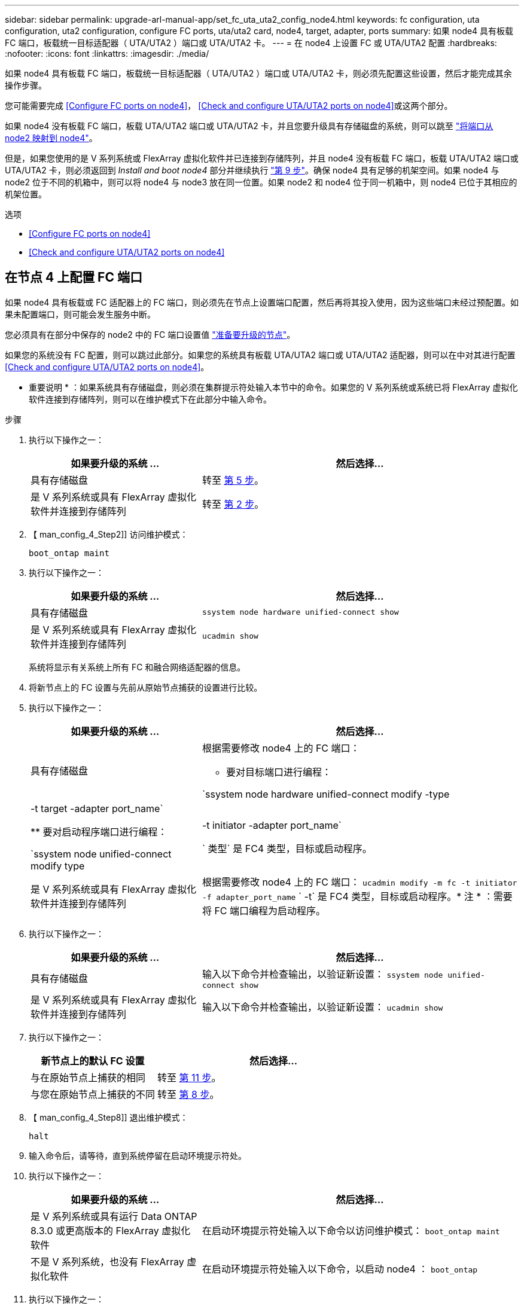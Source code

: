 ---
sidebar: sidebar 
permalink: upgrade-arl-manual-app/set_fc_uta_uta2_config_node4.html 
keywords: fc configuration, uta configuration, uta2 configuration, configure FC ports, uta/uta2 card, node4, target, adapter, ports 
summary: 如果 node4 具有板载 FC 端口，板载统一目标适配器（ UTA/UTA2 ）端口或 UTA/UTA2 卡。 
---
= 在 node4 上设置 FC 或 UTA/UTA2 配置
:hardbreaks:
:nofooter: 
:icons: font
:linkattrs: 
:imagesdir: ./media/


[role="lead"]
如果 node4 具有板载 FC 端口，板载统一目标适配器（ UTA/UTA2 ）端口或 UTA/UTA2 卡，则必须先配置这些设置，然后才能完成其余操作步骤。

您可能需要完成 <<Configure FC ports on node4>>， <<Check and configure UTA/UTA2 ports on node4>>或这两个部分。

如果 node4 没有板载 FC 端口，板载 UTA/UTA2 端口或 UTA/UTA2 卡，并且您要升级具有存储磁盘的系统，则可以跳至 link:map_ports_node2_node4.html["将端口从 node2 映射到 node4"]。

但是，如果您使用的是 V 系列系统或 FlexArray 虚拟化软件并已连接到存储阵列，并且 node4 没有板载 FC 端口，板载 UTA/UTA2 端口或 UTA/UTA2 卡，则必须返回到 _Install and boot node4_ 部分并继续执行 link:install_boot_node4.html#Step9["第 9 步"]。确保 node4 具有足够的机架空间。如果 node4 与 node2 位于不同的机箱中，则可以将 node4 与 node3 放在同一位置。如果 node2 和 node4 位于同一机箱中，则 node4 已位于其相应的机架位置。

.选项
* <<Configure FC ports on node4>>
* <<Check and configure UTA/UTA2 ports on node4>>




== 在节点 4 上配置 FC 端口

如果 node4 具有板载或 FC 适配器上的 FC 端口，则必须先在节点上设置端口配置，然后再将其投入使用，因为这些端口未经过预配置。如果未配置端口，则可能会发生服务中断。

您必须具有在部分中保存的 node2 中的 FC 端口设置值 link:prepare_nodes_for_upgrade.html["准备要升级的节点"]。

如果您的系统没有 FC 配置，则可以跳过此部分。如果您的系统具有板载 UTA/UTA2 端口或 UTA/UTA2 适配器，则可以在中对其进行配置 <<Check and configure UTA/UTA2 ports on node4>>。

* 重要说明 * ：如果系统具有存储磁盘，则必须在集群提示符处输入本节中的命令。如果您的 V 系列系统或系统已将 FlexArray 虚拟化软件连接到存储阵列，则可以在维护模式下在此部分中输入命令。

.步骤
. 执行以下操作之一：
+
[cols="35,65"]
|===
| 如果要升级的系统 ... | 然后选择… 


| 具有存储磁盘 | 转至 <<man_config_4_Step5,第 5 步>>。 


| 是 V 系列系统或具有 FlexArray 虚拟化软件并连接到存储阵列 | 转至 <<man_config_4_Step2,第 2 步>>。 
|===
. 【 man_config_4_Step2]] 访问维护模式：
+
`boot_ontap maint`

. 执行以下操作之一：
+
[cols="35,65"]
|===
| 如果要升级的系统 ... | 然后选择… 


| 具有存储磁盘 | `ssystem node hardware unified-connect show` 


| 是 V 系列系统或具有 FlexArray 虚拟化软件并连接到存储阵列 | `ucadmin show` 
|===
+
系统将显示有关系统上所有 FC 和融合网络适配器的信息。

. 将新节点上的 FC 设置与先前从原始节点捕获的设置进行比较。
. [[man_config_4_Step5]] 执行以下操作之一：
+
[cols="35,65"]
|===
| 如果要升级的系统 ... | 然后选择… 


| 具有存储磁盘  a| 
根据需要修改 node4 上的 FC 端口：

** 要对目标端口进行编程：


`ssystem node hardware unified-connect modify -type | -t target -adapter port_name`

** 要对启动程序端口进行编程：


`ssystem node unified-connect modify type | -t initiator -adapter port_name`

` 类型` 是 FC4 类型，目标或启动程序。



| 是 V 系列系统或具有 FlexArray 虚拟化软件并连接到存储阵列 | 根据需要修改 node4 上的 FC 端口： `ucadmin modify -m fc -t initiator -f adapter_port_name` ` -t` 是 FC4 类型，目标或启动程序。* 注 * ：需要将 FC 端口编程为启动程序。 
|===
. 执行以下操作之一：
+
[cols="35,65"]
|===
| 如果要升级的系统 ... | 然后选择… 


| 具有存储磁盘 | 输入以下命令并检查输出，以验证新设置： `ssystem node unified-connect show` 


| 是 V 系列系统或具有 FlexArray 虚拟化软件并连接到存储阵列 | 输入以下命令并检查输出，以验证新设置： `ucadmin show` 
|===
. 执行以下操作之一：
+
[cols="35,65"]
|===
| 新节点上的默认 FC 设置 | 然后选择… 


| 与在原始节点上捕获的相同 | 转至 <<man_config_4_Step11,第 11 步>>。 


| 与您在原始节点上捕获的不同 | 转至 <<man_config_4_Step8,第 8 步>>。 
|===
. 【 man_config_4_Step8]] 退出维护模式：
+
`halt`

. 输入命令后，请等待，直到系统停留在启动环境提示符处。
. 执行以下操作之一：
+
[cols="35,65"]
|===
| 如果要升级的系统 ... | 然后选择… 


| 是 V 系列系统或具有运行 Data ONTAP 8.3.0 或更高版本的 FlexArray 虚拟化软件 | 在启动环境提示符处输入以下命令以访问维护模式： `boot_ontap maint` 


| 不是 V 系列系统，也没有 FlexArray 虚拟化软件 | 在启动环境提示符处输入以下命令，以启动 node4 ： `boot_ontap` 
|===
. [[man_config_4_Step11]] 执行以下操作之一：
+
[cols="35,65"]
|===
| 如果要升级的系统 ... | 然后选择… 


| 具有存储磁盘  a| 
** 转至 <<Check and configure UTA/UTA2 ports on node4>> 如果 node4 具有 UTA/UTA2 卡或 UTA/UTA2 板载端口。
** 跳过此部分，然后转到 link:map_ports_node2_node4.html["将端口从 node2 映射到 node4"] 如果 node4 没有 UTA/UTA2 卡或 UTA/UTA2 板载端口。




| 是 V 系列系统或具有 FlexArray 虚拟化软件并连接到存储阵列  a| 
** 转至 <<Check and configure UTA/UTA2 ports on node4>> 如果 node4 具有 UTA/ UTA2 卡或 UTA/UTA2 板载端口。
** 跳过 _Check and configure UTA/UTA2 ports on node4_ 如果 node4 没有 UTA/UTA2 卡或 UTA/UTA2 板载端口，请返回 _Install and boot node4_ 部分，然后继续执行中的部分 link:install_boot_node4.html#Step9["第 9 步"]。


|===




== 检查并配置 node4 上的 UTA/UTA2 端口

如果 node4 具有板载 UTA/UTA2 端口或 UTA/UTA2 卡，则必须检查这些端口的配置并进行配置，具体取决于您希望如何使用升级后的系统。

您必须为 UTA/UTA2 端口配备正确的 SFP+ 模块。

UTA/UTA2 端口可以配置为原生 FC 模式或 UTA/UTA2 模式。FC 模式支持 FC 启动程序和 FC 目标； UTA/UTA2 模式允许并发 NIC 和 FCoE 流量共享相同的 10 GbE SFP+ 接口并支持 FC 目标。


NOTE: NetApp 营销材料可能会使用术语 UTA2 来指代 CNA 适配器和端口。但是，命令行界面使用术语 CNA 。

UTA/UTA2 端口可能位于具有以下配置的适配器或控制器上：

* 与控制器同时订购的 UTA/UTA2 卡会在发货前配置为具有您请求的个性化设置。
* 与控制器分开订购的 UTA/UTA2 卡附带了默认的 FC 目标特性。
* 新控制器上的板载 UTA/UTA2 端口（发货前）已配置为具有您请求的个性化设置。


但是，您应检查 node4 上的 UTA/UTA2 端口的配置，并根据需要进行更改。

* 注意 * ：如果您的系统具有存储磁盘，除非指示您进入维护模式，否则您可以在集群提示符处输入本节中的命令。如果您的 MetroCluster FC 系统， V 系列系统或安装了 FlexArray 虚拟化软件的系统连接到存储阵列，则必须处于维护模式才能配置 UTA/UTA2 端口。

.步骤
. 在 node4 上使用以下命令之一检查端口的当前配置方式：
+
[cols="35,65"]
|===
| 如果系统 ... | 然后选择… 


| 具有存储磁盘 | `ssystem node hardware unified-connect show` 


| 是 V 系列系统或具有 FlexArray 虚拟化软件并连接到存储阵列 | `ucadmin show` 
|===
+
系统将显示类似于以下示例的输出：

+
....
*> ucadmin show
                Current  Current    Pending   Pending   Admin
Node   Adapter  Mode     Type       Mode      Type      Status
----   -------  ---      ---------  -------   --------  -------
f-a    0e       fc       initiator  -          -        online
f-a    0f       fc       initiator  -          -        online
f-a    0g       cna      target     -          -        online
f-a    0h       cna      target     -          -        online
f-a    0e       fc       initiator  -          -        online
f-a    0f       fc       initiator  -          -        online
f-a    0g       cna      target     -          -        online
f-a    0h       cna      target     -          -        online
*>
....
. 如果当前 SFP+ 模块与所需用途不匹配，请将其更换为正确的 SFP+ 模块。
+
请联系您的 NetApp 代表以获取正确的 SFP+ 模块。

. 检查 `ssystem node hardware unified-connect show` 或 `ucadmin show` 命令的输出，并确定 UTA/UTA2 端口是否具有所需的特性。
. 执行以下操作之一：
+
[cols="35,65"]
|===
| 如果 CNA 端口 ... | 那么 ... 


| 没有所需的个性化设置 | 转至 <<man_check_4_Step5,第 5 步>>。 


| 拥有所需的个性化特性 | 跳过步骤 5 到步骤 12 ，然后转到 <<man_check_4_Step13,第 13 步>>。 
|===
. [[man_check_4_Step5]] 执行以下操作之一：
+
[cols="35,65"]
|===
| 如果系统 ... | 那么 ... 


| 具有存储磁盘，并且正在运行 Data ONTAP 8.3 | 启动 node4 并进入维护模式： `boot_ontap maint` 


| 是 V 系列系统或具有 FlexArray 虚拟化软件并连接到存储阵列 | 转至 <<man_check_4_Step6,第 6 步>>。您应已处于维护模式。 
|===
. [[man_check_4_Step6]] 执行以下操作之一：
+
[cols="35,65"]
|===
| 如果要配置 | 那么 ... 


| UTA/UTA2 卡上的端口 | 转至 <<man_check_4_Step7,第 7 步>>。 


| 板载 UTA/UTA2 端口 | 跳过第 7 步，转到 <<man_check_4_Step8,第 8 步>>。 
|===
. 【 man_check_4_Step7]] 如果适配器处于启动程序模式，并且 UTA/UTA2 端口处于联机状态，请使 UTA/UTA2 端口脱机：
+
`storage disable adapter <adapter_name>`

+
目标模式下的适配器会在维护模式下自动脱机。

. [[man_check_4_Step8]] 如果当前配置与所需用途不匹配，请输入以下命令根据需要更改配置：
+
`ucadmin modify -m fc|cna -t initiators|target <adapter_name>`

+
** ` -m` 是特性模式： FC 或 10GbE UTA 。
** ` -t` 是 FC4 类型： target 或 initiator 。


+

NOTE: 您需要对磁带驱动器和 FlexArray 虚拟化系统使用 FC 启动程序。您需要对 SAN 客户端使用 FC 目标。

. 输入以下命令并检查其输出，以验证设置：
+
`ucadmin show`

. 执行以下操作之一：
+
[cols="35,65"]
|===
| 如果系统 ... | 那么 ... 


| 具有存储磁盘  a| 
.. 输入以下命令：
+
`halt`

+
系统将在启动环境提示符处停止。

.. 输入以下命令：
+
`boot_ontap`





| 是 V 系列系统或具有 FlexArray 虚拟化软件，并连接到存储阵列且运行 Data ONTAP 8.3 | 重新启动到维护模式： `boot_ontap maint` 
|===
. 验证设置：
+
[cols="35,65"]
|===
| 如果系统 ... | 那么 ... 


| 具有存储磁盘 | 输入以下命令： `ssystem node hardware unified-connect show` 


| 是 V 系列系统或具有 FlexArray 虚拟化软件并连接到存储阵列 | 输入以下命令： `ucadmin show` 
|===
+
以下示例中的输出显示， FC4 类型的适配器 "1b" 更改为 `initiator` ，适配器 "2a" 和 "2b" 的模式更改为 `CNA` 。

+
[listing]
----
cluster1::> system node hardware unified-connect show
               Current  Current   Pending  Pending    Admin
Node  Adapter  Mode     Type      Mode     Type       Status
----  -------  -------  --------- -------  -------    -----
f-a    1a      fc       initiator -        -          online
f-a    1b      fc       target    -        initiator  online
f-a    2a      fc       target    cna      -          online
f-a    2b      fc       target    cna      -          online
4 entries were displayed.
----
+
[listing]
----
*> ucadmin show
               Current Current   Pending  Pending    Admin
Node  Adapter  Mode    Type      Mode     Type       Status
----  -------  ------- --------- -------  -------    -----
f-a    1a      fc      initiator -        -          online
f-a    1b      fc      target    -        initiator  online
f-a    2a      fc      target    cna      -          online
f-a    2b      fc      target    cna      -          online
4 entries were displayed.
*>
----
. 输入以下命令之一，使所有目标端口联机，每个端口输入一次：
+
[cols="35,65"]
|===
| 如果系统 ... | 那么 ... 


| 具有存储磁盘 | `network fcp adapter modify -node <node_name> -adapter <adapter_name> -state up` 


| 是 V 系列系统或具有 FlexArray 虚拟化软件并连接到存储阵列 | `FCP 配置 <adapter_name> up` 
|===
. 【 man_check_4_Step13]] 连接端口。
. 执行以下操作之一：
+
[cols="35,65"]
|===
| 如果系统 ... | 那么 ... 


| 具有存储磁盘 | 转至 link:map_ports_node2_node4.html["将端口从 node2 映射到 node4"]。 


| 是 V 系列系统或具有 FlexArray 虚拟化软件并连接到存储阵列 | 返回到 _Install and boot node4_ 部分，然后继续执行中的部分 link:install_boot_node4.html#Step9["第 9 步"]。 
|===

